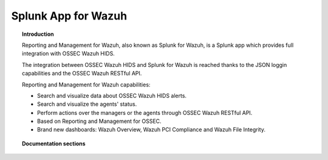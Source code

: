 .. _ossec_splunk:

Splunk App for Wazuh 
==================================

.. topic:: Introduction

    Reporting and Management for Wazuh, also known as Splunk for Wazuh, is a Splunk app which provides full integration with OSSEC Wazuh HIDS.
    
    The integration between OSSEC Wazuh HIDS and Splunk for Wazuh is reached thanks to the JSON loggin capabilities and the OSSEC Wazuh RESTful API.

    Reporting and Management for Wazuh capabilities:
    
    * Search and visualize data about OSSEC Wazuh HIDS alerts.
    * Search and visualize the agents' status.
    * Perform actions over the managers or the agents through OSSEC Wazuh RESTful API.
    * Based on Reporting and Management for OSSEC.
    * Brand new dashboards: Wazuh Overview, Wazuh PCI Compliance and Wazuh File Integrity.
    
.. image:: images/splunk/ossec-splunk-example.png
   :align: center
   :width: 80%    

.. topic:: Documentation sections

    .. toctree::
       :maxdepth: 2

       ossec_splunk_installation
       ossec_splunk_reference
